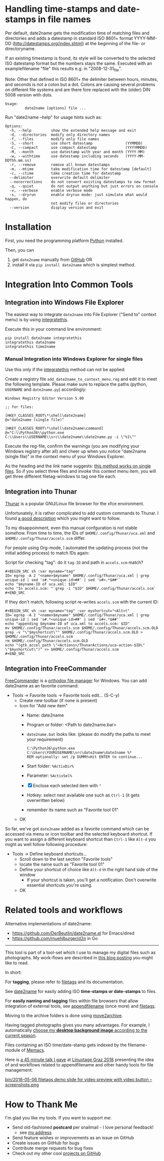 * Handling time-stamps and date-stamps in file names

#+BEGIN_HTML
<a href="https://karl-voit.at/demo-date2name">
<img src="https://raw.githubusercontent.com/novoid/screencasts/master/file_management/date2name.gif" />
</a>
#+END_HTML

[[file:bin/screencast.gif]]

Per default, date2name gets the modification time of matching files
and directories and adds a datestamp in standard ISO 8601+ format
YYYY-MM-DD (http://datestamps.org/index.shtml) at the beginning of
the file- or directoryname.

If an existing timestamp is found, its style will be converted to the
selected ISO datestamp format but the numbers stays the same.
Executed with an examplefilename "file" this results e.g. in
"2008-12-31_file".

Note: Other that defined in ISO 8601+ the delimiter between hours,
minutes, and seconds is not a colon but a dot. Colons are causing
several problems on different file systems and are there fore replaced
with the (older) DIN 5008 version with dots.

: Usage:
:          date2name [options] file ...

Run "date2name --help" for usage hints such as:

: Options:
:   -h, --help         show the extended help message and exit
:   -d, --directories  modify only directory names
:   -f, --files        modify only file names
:   -S, --short        use short datestamp               (YYMMDD)
:   -C, --compact      use compact datestamp             (YYYYMMDD)
:   -M, --month        use datestamp with year and month (YYYY-MM)
:   -w, --withtime     use datestamp including seconds   (YYYY-MM-DDThh.mm.ss)
:   -r, --remove       remove all known datestamps
:   -m, --mtime        take modification time for datestamp [default]
:   -c, --ctime        take creation time for datestamp
:   --delimiter        overwrite default delimiter
:   --nocorrections    do not convert existing datestamps to new format
:   -q, --quiet        do not output anything but just errors on console
:   -v, --verbose      enable verbose mode
:   -s, --dryrun       enable dryrun mode: just simulate what would happen, do
:                      not modify files or directories
:   --version          display version and exit

* Installation

First, you need the programming platform [[https://www.python.org/downloads/][Python]] installed.

Then, you can

1. get =date2name= manually from [[https://github.com/novoid/date2name][GitHub]] OR
2. install it via =pip install date2name= which is simplest method.

* Integration Into Common Tools

** Integration into Windows File Explorer

The easiest way to integrate =date2name= into File Explorer ("Send to"
context menu) is by using [[https://github.com/novoid/integratethis][integratethis]].

Execute this in your command line environment:

: pip install date2name integratethis
: integratethis date2name
: integratethis time2name

*** Manual Integration into Windows Explorer for single files

Use this only if the [[https://github.com/novoid/integratethis][integratethis]] method can not be applied:

Create a registry file =add_date2name_to_context_menu.reg= and edit it
to meet the following template. Please make sure to replace the paths
(python, =USERNAME= and =date2name.py=) accordingly:

#+BEGIN_EXAMPLE
Windows Registry Editor Version 5.00

;; for files:

[HKEY_CLASSES_ROOT\*\shell\date2name]
@="date2name (single file)"

[HKEY_CLASSES_ROOT\*\shell\date2name\command]
@="C:\\Python36\\python.exe C:\\Users\\USERNAME\\src\\date2name\\date2name.py -i \"%1\""
#+END_EXAMPLE

Execute the reg-file, confirm the warnings (you are modifying your
Windows registry after all) and cheer up when you notice "date2name
(single file)" in the context menu of your Windows Explorer.

As the heading and the link name suggests: [[https://stackoverflow.com/questions/6440715/how-to-pass-multiple-filenames-to-a-context-menu-shell-command][this method works on single
files]]. So if you select three files and invoke this context menu item,
you will get three different filetag-windows to tag one file each.

** Integration into Thunar

[[https://en.wikipedia.org/wiki/Thunar][Thunar]] is a popular GNU/Linux file browser for the xfce environment.

Unfortunately, it is rather complicated to add custom commands to
Thunar. I found [[https://askubuntu.com/questions/403922/keyboard-shortcut-for-thunar-custom-actions][a good description]] which you might want to follow.

To my disappoinment, even this manual confguration is not stable
somehow. From time to time, the IDs of ~$HOME/.config/Thunar/uca.xml~
and ~$HOME/.config/Thunar/accels.scm~ differ.

For people using Org-mode, I automated the updating process (not the
initial adding process) to match IDs again:

Script for checking "tag": do it ~tag-ID~ and path in ~accels.scm~ match?
: #+BEGIN_SRC sh :var myname="tag"
: ID=`egrep -A 2 "<name>$myname" $HOME/.config/Thunar/uca.xml | grep unique-id | sed 's#.*<unique-id>##' | sed 's#<.*$##'`
: echo "$myname-ID of uca.xml: $ID"
: echo "In accels.scm: "`grep -i "$ID" $HOME/.config/Thunar/accels.scm`
: #+END_SRC

If they don't match, following script re-writes ~accels.scm~ with the current ID:
: #+BEGIN_SRC sh :var myname="tag" :var myshortcut="<Alt>t"
: ID=`egrep -A 2 "<name>$myname" $HOME/.config/Thunar/uca.xml | grep unique-id | sed 's#.*<unique-id>##' | sed 's#<.*$##'`
: echo "appending $myname-ID of uca.xml to accels.scm: $ID"
: mv $HOME/.config/Thunar/accels.scm $HOME/.config/Thunar/accels.scm.OLD
: grep -v "\"$myshortcut\"" $HOME/.config/Thunar/accels.scm.OLD > $HOME/.config/Thunar/accels.scm
: rm $HOME/.config/Thunar/accels.scm.OLD
: echo "(gtk_accel_path \"<Actions>/ThunarActions/uca-action-$ID\" \"$myshortcut\")" >> $HOME/.config/Thunar/accels.scm
: #+END_SRC

** Integration into FreeCommander

[[http://freecommander.com/en/summary/][FreeCommander]] is a [[https://en.wikipedia.org/wiki/File_manager#Orthodox_file_managers][orthodox file manager]] for Windows. You can add
date2name as an favorite command:

- Tools → Favorite tools → Favorite tools edit... (S-C-y)
  - Create new toolbar (if none is present)
  - Icon for "Add new item"
    - Name: date2name
    - Program or folder: <Path to date2name.bar>
	- =date2name.bat= looks like: (please do modify the paths to meet your requirement)
        : C:\Python36\python.exe C:\Users\YOURUSERNAME\src\date2name\date2name %*
	  : REM optionally: set /p DUMMY=Hit ENTER to continue...
    - Start folder: =%ActivDir%=
    - Parameter: =%ActivSel%=
    - [X] Enclose each selected item with ="=
    - Hotkey: select next available one such as =Ctrl-1= (it gets overwritten below)
	- remember its name such as "Favorite tool 01"
  - OK

So far, we've got =date2name= added as a favorite command which can be
accessed via menu or icon toolbar and the selected keyboard shortcut.
If you want to assign a different keyboard shortcut than =Ctrl-1= like
=Alt-d= you might as well follow following procedure:

- Tools → Define keyboard shortcuts...
  - Scroll down to the last section "Favorite tools"
  - locate the name such as "Favorite tool 01"
  - Define your shortcut of choice like =Alt-d= in the right hand side of the window
    - If your shortcut is taken, you'll get a notification. Don't
      overwrite essential shortcuts you're using.
  - OK

* Related tools and workflows

Alternative implementations of date2name:
- https://github.com/DerBeutlin/date2name.el for Emacs/dired
- https://github.com/muehlburger/d2n in Go

---------------

This tool is part of a tool-set which I use to manage my digital files
such as photographs. My work-flows are described in [[http://karl-voit.at/managing-digital-photographs/][this blog posting]]
you might like to read.

In short:

For *tagging*, please refer to [[https://github.com/novoid/filetags][filetags]] and its documentation.

See [[https://github.com/novoid/date2name][date2name]] for easily adding ISO *time-stamps or date-stamps* to
files.

For *easily naming and tagging* files within file browsers that allow
integration of external tools, see [[https://github.com/novoid/appendfilename][appendfilename]] (once more) and
[[https://github.com/novoid/filetags][filetags]].

Moving to the archive folders is done using [[https://github.com/novoid/move2archive][move2archive]].

Having tagged photographs gives you many advantages. For example, I
automatically [[https://github.com/novoid/set_desktop_background_according_to_season][choose my *desktop background image* according to the
current season]].

Files containing an ISO time/date-stamp gets indexed by the
filename-module of [[https://github.com/novoid/Memacs][Memacs]].

Here is [[https://glt18-programm.linuxtage.at/events/321.html][a 45 minute talk I gave]] at [[https://glt18.linuxtage.at/][Linuxtage Graz 2018]] presenting the
idea of and workflows related to appendfilename and other handy tools
for file management:

[[https://media.ccc.de/v/GLT18_-_321_-_en_-_g_ap147_004_-_201804281550_-_the_advantages_of_file_name_conventions_and_tagging_-_karl_voit/][bin/2018-05-06 filetags demo slide for video preview with video button -- screenshots.png]]

* How to Thank Me

I'm glad you like my tools. If you want to support me:

- Send old-fashioned *postcard* per snailmail - I love personal feedback!
  - see [[http://tinyurl.com/j6w8hyo][my address]]
- Send feature wishes or improvements as an issue on GitHub
- Create issues on GitHub for bugs
- Contribute merge requests for bug fixes
- Check out my other cool [[https://github.com/novoid][projects on GitHub]]

